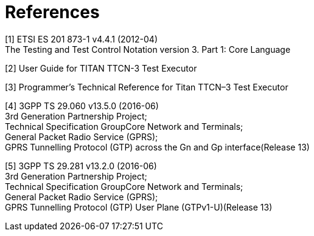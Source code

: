 = References

[[_1]]
[1] ETSI ES 201 873-1 v4.4.1 (2012-04) +
The Testing and Test Control Notation version 3. Part 1: Core Language

[[_2]]
[2] User Guide for TITAN TTCN-3 Test Executor

[[_3]]
[3] Programmer’s Technical Reference for Titan TTCN–3 Test Executor

[[_4]]
[4] 3GPP TS 29.060 v13.5.0 (2016-06) +
3rd Generation Partnership Project; +
Technical Specification GroupCore Network and Terminals; +
General Packet Radio Service (GPRS); +
GPRS Tunnelling Protocol (GTP) across the Gn and Gp interface(Release 13)

[[_5]]
[5] 3GPP TS 29.281 v13.2.0 (2016-06) +
3rd Generation Partnership Project; +
Technical Specification GroupCore Network and Terminals; +
General Packet Radio Service (GPRS); +
GPRS Tunnelling Protocol (GTP) User Plane (GTPv1-U)(Release 13)
